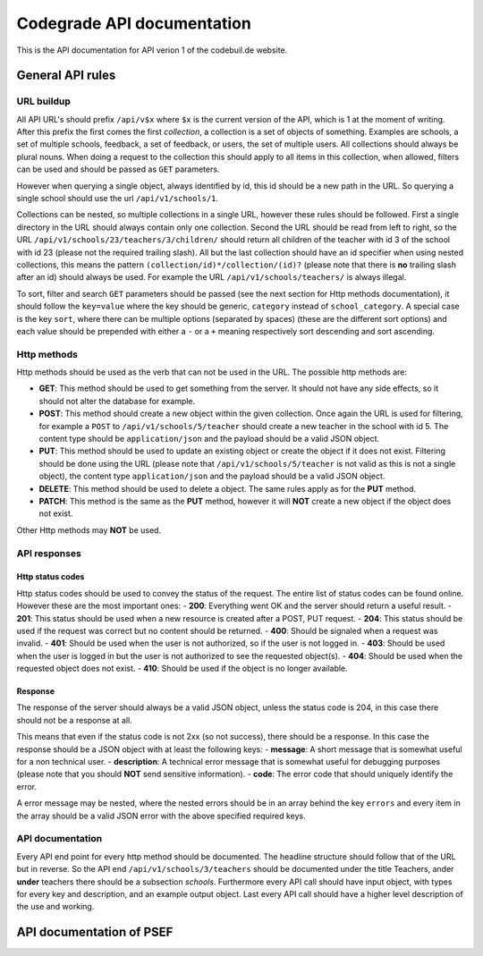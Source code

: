 Codegrade API documentation
=================================

This is the API documentation for API verion 1 of the codebuil.de
website.

General API rules
-------------------

URL buildup
~~~~~~~~~~~

All API URL's should prefix ``/api/v$x`` where ``$x`` is the current
version of the API, which is 1 at the moment of writing. After this
prefix the first comes the first *collection*, a collection is a set of
objects of something. Examples are schools, a set of multiple schools,
feedback, a set of feedback, or users, the set of multiple users. All
collections should always be plural nouns. When doing a request to the
collection this should apply to all items in this collection, when
allowed, filters can be used and should be passed as ``GET`` parameters.

However when querying a single object, always identified by id, this id
should be a new path in the URL. So querying a single school should use
the url ``/api/v1/schools/1``.

Collections can be nested, so multiple collections in a single URL,
however these rules should be followed. First a single directory in the
URL should always contain only one collection. Second the URL should be
read from left to right, so the URL
``/api/v1/schools/23/teachers/3/children/`` should return all children
of the teacher with id 3 of the school with id 23 (please not the
required trailing slash). All but the last collection should have an id
specifier when using nested collections, this means the pattern
``(collection/id)*/collection/(id)?`` (please note that there is **no**
trailing slash after an id) should always be used. For example the URL
``/api/v1/schools/teachers/`` is always illegal.

To sort, filter and search ``GET`` parameters should be passed (see the
next section for Http methods documentation), it should follow the
``key=value`` where the key should be generic, ``category`` instead of
``school_category``. A special case is the key ``sort``, where there can
be multiple options (separated by spaces) (these are the different sort
options) and each value should be prepended with either a ``-`` or a
``+`` meaning respectively sort descending and sort ascending.

Http methods
~~~~~~~~~~~~

Http methods should be used as the verb that can not be used in the URL.
The possible http methods are:

-  **GET**: This method should be used to get something from the server.
   It should not have any side effects, so it should not alter the
   database for example.
-  **POST**: This method should create a new object within the given
   collection. Once again the URL is used for filtering, for example a
   ``POST`` to ``/api/v1/schools/5/teacher`` should create a new teacher
   in the school with id 5. The content type should be
   ``application/json`` and the payload should be a valid JSON object.
-  **PUT**: This method should be used to update an existing object or
   create the object if it does not exist. Filtering should be done
   using the URL (please note that ``/api/v1/schools/5/teacher`` is not
   valid as this is not a single object), the content type
   ``application/json`` and the payload should be a valid JSON object.
-  **DELETE**: This method should be used to delete a object. The same
   rules apply as for the **PUT** method.
-  **PATCH**: This method is the same as the **PUT** method, however it
   will **NOT** create a new object if the object does not exist.

Other Http methods may **NOT** be used.

API responses
~~~~~~~~~~~~~

Http status codes
^^^^^^^^^^^^^^^^^

Http status codes should be used to convey the status of the request.
The entire list of status codes can be found online. However these are
the most important ones: - **200**: Everything went OK and the server
should return a useful result. - **201**: This status should be used
when a new resource is created after a POST, PUT request. - **204**:
This status should be used if the request was correct but no content
should be returned. - **400**: Should be signaled when a request was
invalid. - **401**: Should be used when the user is not authorized, so
if the user is not logged in. - **403**: Should be used when the user is
logged in but the user is not authorized to see the requested object(s).
- **404**: Should be used when the requested object does not exist. -
**410**: Should be used if the object is no longer available.

Response
^^^^^^^^

The response of the server should always be a valid JSON object, unless
the status code is 204, in this case there should not be a response at
all.

This means that even if the status code is not 2xx (so not success),
there should be a response. In this case the response should be a JSON
object with at least the following keys: - **message**: A short message
that is somewhat useful for a non technical user. - **description**: A
technical error message that is somewhat useful for debugging purposes
(please note that you should **NOT** send sensitive information). -
**code**: The error code that should uniquely identify the error.

A error message may be nested, where the nested errors should be in an
array behind the key ``errors`` and every item in the array should be a
valid JSON error with the above specified required keys.

API documentation
~~~~~~~~~~~~~~~~~

Every API end point for every http method should be documented. The
headline structure should follow that of the URL but in reverse. So the
API end ``/api/v1/schools/3/teachers`` should be documented under the
title Teachers, ander **under** teachers there should be a subsection
*schools*. Furthermore every API call should have input object, with
types for every key and description, and an example output object. Last
every API call should have a higher level description of the use and
working.



API documentation of PSEF
-----------------------------

.. qrefflask:: psef:app
   :undoc-static:

.. autoflask:: psef:app
  :endpoints:
  :order: path
